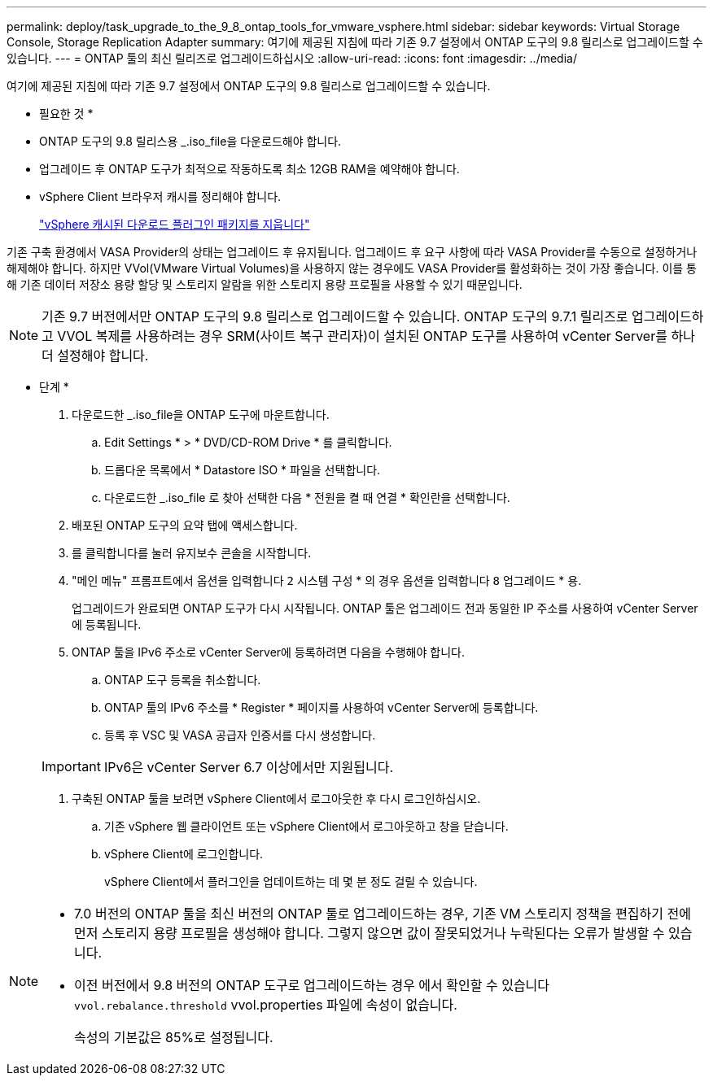 ---
permalink: deploy/task_upgrade_to_the_9_8_ontap_tools_for_vmware_vsphere.html 
sidebar: sidebar 
keywords: Virtual Storage Console, Storage Replication Adapter 
summary: 여기에 제공된 지침에 따라 기존 9.7 설정에서 ONTAP 도구의 9.8 릴리스로 업그레이드할 수 있습니다. 
---
= ONTAP 툴의 최신 릴리즈로 업그레이드하십시오
:allow-uri-read: 
:icons: font
:imagesdir: ../media/


[role="lead"]
여기에 제공된 지침에 따라 기존 9.7 설정에서 ONTAP 도구의 9.8 릴리스로 업그레이드할 수 있습니다.

* 필요한 것 *

* ONTAP 도구의 9.8 릴리스용 _.iso_file을 다운로드해야 합니다.
* 업그레이드 후 ONTAP 도구가 최적으로 작동하도록 최소 12GB RAM을 예약해야 합니다.
* vSphere Client 브라우저 캐시를 정리해야 합니다.
+
link:../deploy/task_clean_the_vsphere_cached_downloaded_plug_in_packages.html["vSphere 캐시된 다운로드 플러그인 패키지를 지웁니다"]



기존 구축 환경에서 VASA Provider의 상태는 업그레이드 후 유지됩니다. 업그레이드 후 요구 사항에 따라 VASA Provider를 수동으로 설정하거나 해제해야 합니다. 하지만 VVol(VMware Virtual Volumes)을 사용하지 않는 경우에도 VASA Provider를 활성화하는 것이 가장 좋습니다. 이를 통해 기존 데이터 저장소 용량 할당 및 스토리지 알람을 위한 스토리지 용량 프로필을 사용할 수 있기 때문입니다.


NOTE: 기존 9.7 버전에서만 ONTAP 도구의 9.8 릴리스로 업그레이드할 수 있습니다. ONTAP 도구의 9.7.1 릴리즈로 업그레이드하고 VVOL 복제를 사용하려는 경우 SRM(사이트 복구 관리자)이 설치된 ONTAP 도구를 사용하여 vCenter Server를 하나 더 설정해야 합니다.

* 단계 *

. 다운로드한 _.iso_file을 ONTAP 도구에 마운트합니다.
+
.. Edit Settings * > * DVD/CD-ROM Drive * 를 클릭합니다.
.. 드롭다운 목록에서 * Datastore ISO * 파일을 선택합니다.
.. 다운로드한 _.iso_file 로 찾아 선택한 다음 * 전원을 켤 때 연결 * 확인란을 선택합니다.


. 배포된 ONTAP 도구의 요약 탭에 액세스합니다.
. 를 클릭합니다image:../media/launch_maintenance_console.gif[""]를 눌러 유지보수 콘솔을 시작합니다.
. "메인 메뉴" 프롬프트에서 옵션을 입력합니다 `2` 시스템 구성 * 의 경우 옵션을 입력합니다 `8` 업그레이드 * 용.
+
업그레이드가 완료되면 ONTAP 도구가 다시 시작됩니다. ONTAP 툴은 업그레이드 전과 동일한 IP 주소를 사용하여 vCenter Server에 등록됩니다.

. ONTAP 툴을 IPv6 주소로 vCenter Server에 등록하려면 다음을 수행해야 합니다.
+
.. ONTAP 도구 등록을 취소합니다.
.. ONTAP 툴의 IPv6 주소를 * Register * 페이지를 사용하여 vCenter Server에 등록합니다.
.. 등록 후 VSC 및 VASA 공급자 인증서를 다시 생성합니다.


+

IMPORTANT: IPv6은 vCenter Server 6.7 이상에서만 지원됩니다.

. 구축된 ONTAP 툴을 보려면 vSphere Client에서 로그아웃한 후 다시 로그인하십시오.
+
.. 기존 vSphere 웹 클라이언트 또는 vSphere Client에서 로그아웃하고 창을 닫습니다.
.. vSphere Client에 로그인합니다.
+
vSphere Client에서 플러그인을 업데이트하는 데 몇 분 정도 걸릴 수 있습니다.





[NOTE]
====
* 7.0 버전의 ONTAP 툴을 최신 버전의 ONTAP 툴로 업그레이드하는 경우, 기존 VM 스토리지 정책을 편집하기 전에 먼저 스토리지 용량 프로필을 생성해야 합니다. 그렇지 않으면 값이 잘못되었거나 누락된다는 오류가 발생할 수 있습니다.
* 이전 버전에서 9.8 버전의 ONTAP 도구로 업그레이드하는 경우 에서 확인할 수 있습니다 `vvol.rebalance.threshold` vvol.properties 파일에 속성이 없습니다.
+
속성의 기본값은 85%로 설정됩니다.



====